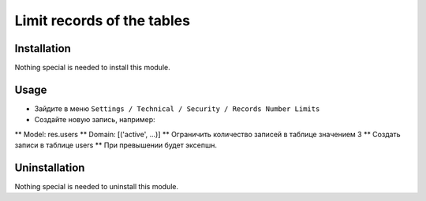 =============================
 Limit records of the tables
=============================

Installation
============

Nothing special is needed to install this module.

Usage
=====

* Зайдите в меню ``Settings / Technical / Security / Records Number Limits``
* Создайте новую запись, например:
** Model: res.users
** Domain: [('active', ...)]
** Ограничить количество записей в таблице значением 3
** Создать записи в таблице users
** При превышении будет эксепшн.

Uninstallation
==============

Nothing special is needed to uninstall this module.